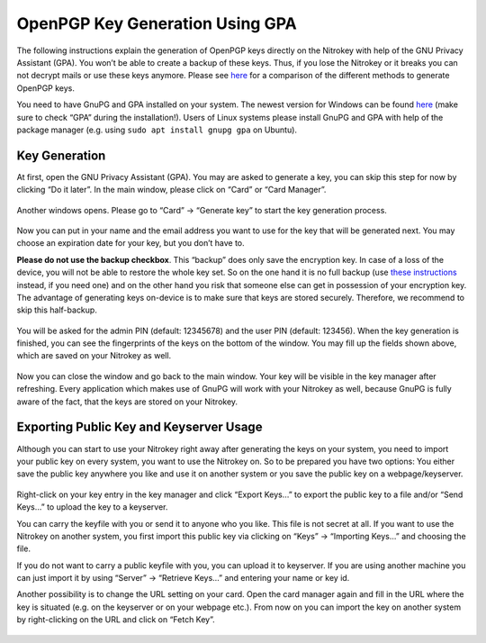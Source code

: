 OpenPGP Key Generation Using GPA
================================

The following instructions explain the generation of OpenPGP keys
directly on the Nitrokey with help of the GNU Privacy Assistant (GPA).
You won’t be able to create a backup of these keys. Thus, if you lose
the Nitrokey or it breaks you can not decrypt mails or use these keys
anymore. Please see
`here <https://docs.nitrokey.com/pro/windows/openpgp-email-encryption-with-outlook.html>`__
for a comparison of the different methods to generate OpenPGP keys.

You need to have GnuPG and GPA installed on your system. The newest
version for Windows can be found `here <https://www.gpg4win.org/>`__
(make sure to check “GPA” during the installation!). Users of Linux
systems please install GnuPG and GPA with help of the package manager
(e.g. using ``sudo apt install gnupg gpa`` on Ubuntu).

Key Generation
--------------

At first, open the GNU Privacy Assistant (GPA). You may are asked to
generate a key, you can skip this step for now by clicking “Do it
later”. In the main window, please click on “Card” or “Card Manager”.

.. figure:: /pro/images/openpgp-key-generation-using-gpa/1.png
   :alt: img1



Another windows opens. Please go to “Card” -> “Generate key” to start
the key generation process.

.. figure:: /pro/images/openpgp-key-generation-using-gpa/2.png
   :alt: img2



Now you can put in your name and the email address you want to use for
the key that will be generated next. You may choose an expiration date
for your key, but you don’t have to.

**Please do not use the backup checkbox**. This “backup” does only save
the encryption key. In case of a loss of the device, you will not be
able to restore the whole key set. So on the one hand it is no full
backup (use `these
instructions <https://docs.nitrokey.com/pro/openpgp-key-generation-with-backup.html>`__
instead, if you need one) and on the other hand you risk that someone
else can get in possession of your encryption key. The advantage of
generating keys on-device is to make sure that keys are stored securely.
Therefore, we recommend to skip this half-backup.

.. figure:: /pro/images/openpgp-key-generation-using-gpa/3.png
   :alt: img3



You will be asked for the admin PIN (default: 12345678) and the user PIN
(default: 123456). When the key generation is finished, you can see the
fingerprints of the keys on the bottom of the window. You may fill up
the fields shown above, which are saved on your Nitrokey as well.

.. figure:: /pro/images/openpgp-key-generation-using-gpa/4.png
   :alt: img4



Now you can close the window and go back to the main window. Your key
will be visible in the key manager after refreshing. Every application
which makes use of GnuPG will work with your Nitrokey as well, because
GnuPG is fully aware of the fact, that the keys are stored on your
Nitrokey.

.. figure:: /pro/images/openpgp-key-generation-using-gpa/5.png
   :alt: img5



Exporting Public Key and Keyserver Usage
----------------------------------------

Although you can start to use your Nitrokey right away after generating
the keys on your system, you need to import your public key on every
system, you want to use the Nitrokey on. So to be prepared you have two
options: You either save the public key anywhere you like and use it on
another system or you save the public key on a webpage/keyserver.

.. figure:: /pro/images/openpgp-key-generation-using-gpa/6.png
   :alt: img6



Right-click on your key entry in the key manager and click “Export
Keys…” to export the public key to a file and/or “Send Keys…” to upload
the key to a keyserver.

You can carry the keyfile with you or send it to anyone who you like.
This file is not secret at all. If you want to use the Nitrokey on
another system, you first import this public key via clicking on “Keys”
-> “Importing Keys…” and choosing the file.

If you do not want to carry a public keyfile with you, you can upload it
to keyserver. If you are using another machine you can just import it by
using “Server” -> “Retrieve Keys…” and entering your name or key id.

Another possibility is to change the URL setting on your card. Open the
card manager again and fill in the URL where the key is situated
(e.g. on the keyserver or on your webpage etc.). From now on you can
import the key on another system by right-clicking on the URL and click
on “Fetch Key”.

.. figure:: /pro/images/openpgp-key-generation-using-gpa/7.png
   :alt: img7


